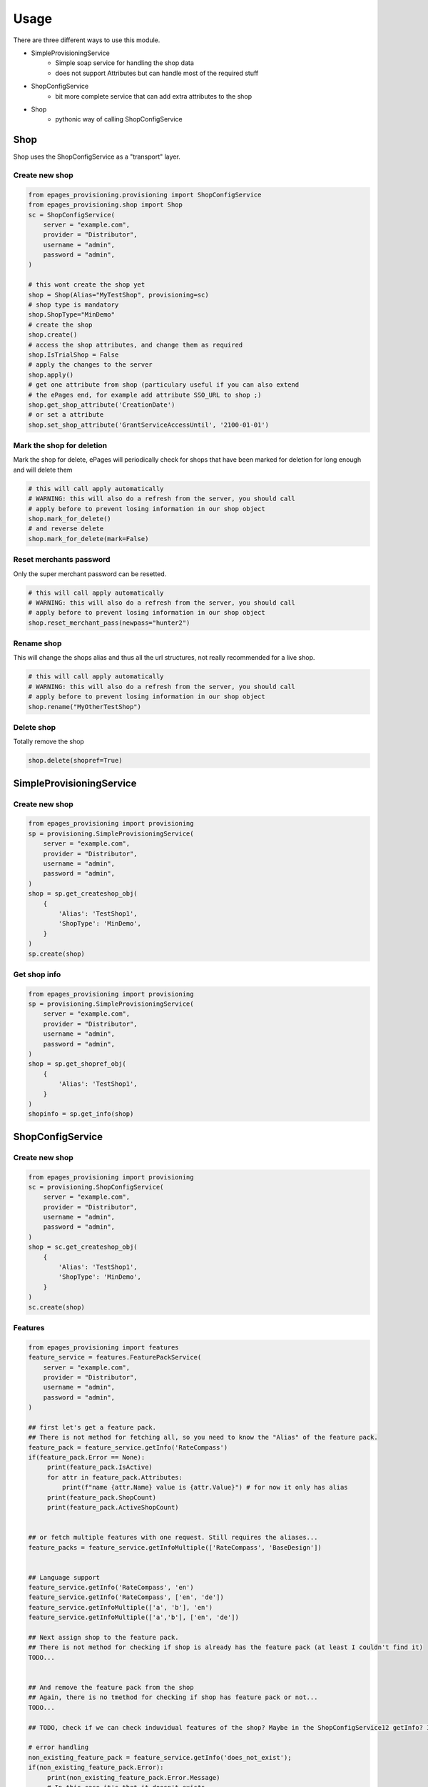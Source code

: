 =====
Usage
=====

There are three different ways to use this module.

* SimpleProvisioningService
   * Simple soap service for handling the shop data
   * does not support Attributes but can handle most of the required stuff
* ShopConfigService
   * bit more complete service that can add extra attributes to the shop
* Shop
   * pythonic way of calling ShopConfigService


Shop
----

Shop uses the ShopConfigService as a "transport" layer.

Create new shop
~~~~~~~~~~~~~~~

.. code-block:: python

    from epages_provisioning.provisioning import ShopConfigService
    from epages_provisioning.shop import Shop
    sc = ShopConfigService(
        server = "example.com",
        provider = "Distributor",
        username = "admin",
        password = "admin",
    )

    # this wont create the shop yet
    shop = Shop(Alias="MyTestShop", provisioning=sc)
    # shop type is mandatory
    shop.ShopType="MinDemo"
    # create the shop
    shop.create()
    # access the shop attributes, and change them as required
    shop.IsTrialShop = False
    # apply the changes to the server
    shop.apply()
    # get one attribute from shop (particulary useful if you can also extend
    # the ePages end, for example add attribute SSO_URL to shop ;)
    shop.get_shop_attribute('CreationDate')
    # or set a attribute
    shop.set_shop_attribute('GrantServiceAccessUntil', '2100-01-01')

Mark the shop for deletion
~~~~~~~~~~~~~~~~~~~~~~~~~~

Mark the shop for delete, ePages will periodically check for shops that have
been marked for deletion for long enough and will delete them

.. code-block:: python

    # this will call apply automatically
    # WARNING: this will also do a refresh from the server, you should call
    # apply before to prevent losing information in our shop object
    shop.mark_for_delete()
    # and reverse delete
    shop.mark_for_delete(mark=False)

Reset merchants password
~~~~~~~~~~~~~~~~~~~~~~~~

Only the super merchant password can be resetted.

.. code-block:: python

    # this will call apply automatically
    # WARNING: this will also do a refresh from the server, you should call
    # apply before to prevent losing information in our shop object
    shop.reset_merchant_pass(newpass="hunter2")

Rename shop
~~~~~~~~~~~

This will change the shops alias and thus all the url structures, not really
recommended for a live shop.

.. code-block:: python

    # this will call apply automatically
    # WARNING: this will also do a refresh from the server, you should call
    # apply before to prevent losing information in our shop object
    shop.rename("MyOtherTestShop")


Delete shop
~~~~~~~~~~~

Totally remove the shop

.. code-block:: python

    shop.delete(shopref=True)


SimpleProvisioningService
-------------------------

Create new shop
~~~~~~~~~~~~~~~

.. code-block:: python

    from epages_provisioning import provisioning
    sp = provisioning.SimpleProvisioningService(
        server = "example.com",
        provider = "Distributor",
        username = "admin",
        password = "admin",
    )
    shop = sp.get_createshop_obj(
        {
            'Alias': 'TestShop1',
            'ShopType': 'MinDemo',
        }
    )
    sp.create(shop)


Get shop info
~~~~~~~~~~~~~

.. code-block:: python

    from epages_provisioning import provisioning
    sp = provisioning.SimpleProvisioningService(
        server = "example.com",
        provider = "Distributor",
        username = "admin",
        password = "admin",
    )
    shop = sp.get_shopref_obj(
        {
            'Alias': 'TestShop1',
        }
    )
    shopinfo = sp.get_info(shop)


ShopConfigService
-----------------

Create new shop
~~~~~~~~~~~~~~~

.. code-block:: python

    from epages_provisioning import provisioning
    sc = provisioning.ShopConfigService(
        server = "example.com",
        provider = "Distributor",
        username = "admin",
        password = "admin",
    )
    shop = sc.get_createshop_obj(
        {
            'Alias': 'TestShop1',
            'ShopType': 'MinDemo',
        }
    )
    sc.create(shop)


Features
~~~~~~~~

.. code-block:: python

    from epages_provisioning import features
    feature_service = features.FeaturePackService(
        server = "example.com",
        provider = "Distributor",
        username = "admin",
        password = "admin",
    )

    ## first let's get a feature pack.
    ## There is not method for fetching all, so you need to know the "Alias" of the feature pack.
    feature_pack = feature_service.getInfo('RateCompass')
    if(feature_pack.Error == None):
         print(feature_pack.IsActive)
         for attr in feature_pack.Attributes:
             print(f"name {attr.Name} value is {attr.Value}") # for now it only has alias
         print(feature_pack.ShopCount)
         print(feature_pack.ActiveShopCount)


    ## or fetch multiple features with one request. Still requires the aliases...
    feature_packs = feature_service.getInfoMultiple(['RateCompass', 'BaseDesign'])


    ## Language support
    feature_service.getInfo('RateCompass', 'en')
    feature_service.getInfo('RateCompass', ['en', 'de'])
    feature_service.getInfoMultiple(['a', 'b'], 'en')
    feature_service.getInfoMultiple(['a','b'], ['en', 'de'])

    ## Next assign shop to the feature pack.
    ## There is not method for checking if shop is already has the feature pack (at least I couldn't find it)
    TODO...


    ## And remove the feature pack from the shop
    ## Again, there is no tmethod for checking if shop has feature pack or not...
    TODO...

    ## TODO, check if we can check induvidual features of the shop? Maybe in the ShopConfigService12 getInfo? IDK...

    # error handling
    non_existing_feature_pack = feature_service.getInfo('does_not_exist');
    if(non_existing_feature_pack.Error):
         print(non_existing_feature_pack.Error.Message)
         # In this case it's that it doesn't exists.



* Make sure to check that the feature pack is active in general, before using it.
* Make sure that the feature pack is active **for the specific shop type** before trying to activate it for a shop.
